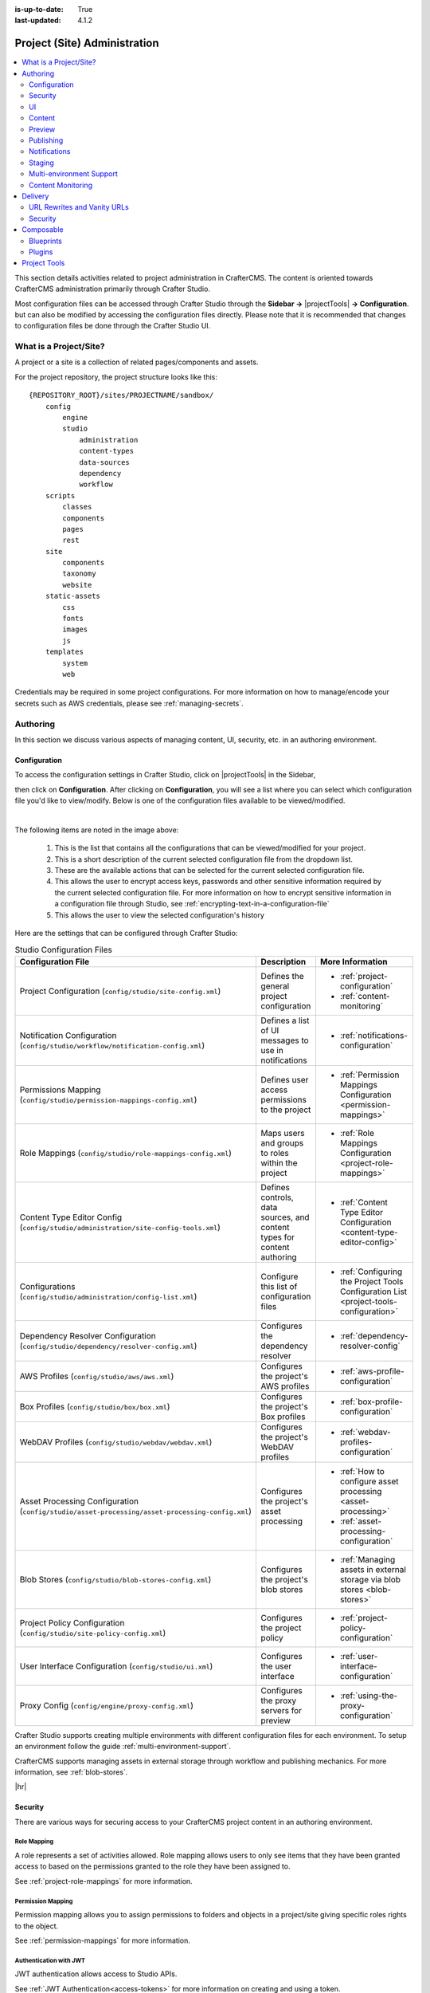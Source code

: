 :is-up-to-date: True
:last-updated: 4.1.2

.. TODO Review this article and see if it should be changes from the format: authoring - delivery to more general topics and how to implement the topic/concern
   Also, check for flow. We moved the site configuration to the top, make sure it flows well.

.. _project-admin:

=============================
Project (Site) Administration
=============================
.. contents::
    :local:
    :depth: 2

This section details activities related to project administration in CrafterCMS. The content is oriented towards CrafterCMS administration primarily through Crafter Studio.

Most configuration files can be accessed through Crafter Studio through the **Sidebar ->** |projectTools| **-> Configuration**. but can also be modified by accessing the configuration files directly. Please note that it is recommended that changes to configuration files be done through the Crafter Studio UI.

-----------------------
What is a Project/Site?
-----------------------
A project or a site is a collection of related pages/components and assets.

For the project repository, the project structure looks like this::

        {REPOSITORY_ROOT}/sites/PROJECTNAME/sandbox/
            config
                engine
                studio
                    administration
                    content-types
                    data-sources
                    dependency
                    workflow
            scripts
                classes
                components
                pages
                rest
            site
                components
                taxonomy
                website
            static-assets
                css
                fonts
                images
                js
            templates
                system
                web


Credentials may be required in some project configurations. For more information on how to
manage/encode your secrets such as AWS credentials, please see :ref:`managing-secrets`.

---------
Authoring
---------
In this section we discuss various aspects of managing content, UI, security, etc. in an authoring environment.

^^^^^^^^^^^^^
Configuration
^^^^^^^^^^^^^
To access the configuration settings in Crafter Studio, click on |projectTools| in the Sidebar,

.. image:: /_static/images/site-admin/configuration-access.webp
    :align: center
    :width: 25%
    :alt: Open Configuration

then click on **Configuration**. After clicking on **Configuration**, you will see a list where
you can select which configuration file you'd like to view/modify. Below is one of the configuration
files available to be viewed/modified.

.. image:: /_static/images/site-admin/basic-configuration.webp
    :align: center
    :width: 80%
    :alt: Basic Configuration

|

The following items are noted in the image above:

    #. This is the list that contains all the configurations that can be viewed/modified for your project.
    #. This is a short description of the current selected configuration file from the dropdown list.
    #. These are the available actions that can be selected for the current selected configuration file.
    #. This allows the user to encrypt access keys, passwords and other sensitive information required by the current selected configuration file. For more information on how to encrypt sensitive information in a configuration file through Studio, see :ref:`encrypting-text-in-a-configuration-file`
    #. This allows the user to view the selected configuration's history

Here are the settings that can be configured through Crafter Studio:

.. TODO: Does the Proxy config below here or in Engine? (it configures engine, but configures it for Preview)

.. list-table:: Studio Configuration Files
    :header-rows: 1

    * - Configuration File
      - Description
      - More Information
    * - Project Configuration (``config/studio/site-config.xml``)
      - Defines the general project configuration
      - - :ref:`project-configuration`
        - :ref:`content-monitoring`
    * - Notification Configuration (``config/studio/workflow/notification-config.xml``)
      - Defines a list of UI messages to use in notifications
      - - :ref:`notifications-configuration`
    * - Permissions Mapping (``config/studio/permission-mappings-config.xml``)
      - Defines user access permissions to the project
      - - :ref:`Permission Mappings Configuration <permission-mappings>`
    * - Role Mappings (``config/studio/role-mappings-config.xml``)
      - Maps users and groups to roles within the project
      - - :ref:`Role Mappings Configuration <project-role-mappings>`
    * - Content Type Editor Config (``config/studio/administration/site-config-tools.xml``)
      - Defines controls, data sources, and content types for content authoring
      - - :ref:`Content Type Editor Configuration <content-type-editor-config>`
    * - Configurations (``config/studio/administration/config-list.xml``)
      - Configure this list of configuration files
      - - :ref:`Configuring the Project Tools Configuration List <project-tools-configuration>`
    * - Dependency Resolver Configuration (``config/studio/dependency/resolver-config.xml``)
      - Configures the dependency resolver
      - - :ref:`dependency-resolver-config`
    * - AWS Profiles (``config/studio/aws/aws.xml``)
      - Configures the project's AWS profiles
      - - :ref:`aws-profile-configuration`
    * - Box Profiles (``config/studio/box/box.xml``)
      - Configures the project's Box profiles
      - - :ref:`box-profile-configuration`
    * - WebDAV Profiles (``config/studio/webdav/webdav.xml``)
      - Configures the project's WebDAV profiles
      - - :ref:`webdav-profiles-configuration`
    * - Asset Processing Configuration (``config/studio/asset-processing/asset-processing-config.xml``)
      - Configures the project's asset processing
      - - :ref:`How to configure asset processing <asset-processing>`
        - :ref:`asset-processing-configuration`
    * - Blob Stores (``config/studio/blob-stores-config.xml``)
      - Configures the project's blob stores
      - - :ref:`Managing assets in external storage via blob stores <blob-stores>`
    * - Project Policy Configuration (``config/studio/site-policy-config.xml``)
      - Configures the project policy
      - - :ref:`project-policy-configuration`
    * - User Interface Configuration (``config/studio/ui.xml``)
      - Configures the user interface
      - - :ref:`user-interface-configuration`
    * - Proxy Config (``config/engine/proxy-config.xml``)
      - Configures the proxy servers for preview
      - - :ref:`using-the-proxy-configuration`

.. TODO for later
   * - Translation Configuration (``config/studio/translation-config.xml``)
   - Configures the translation service
   - :ref:`translation-configuration`

Crafter Studio supports creating multiple environments with different configuration files for each environment. To setup an environment follow the guide :ref:`multi-environment-support`.

CrafterCMS supports managing assets in external storage through workflow and publishing mechanics. For more information, see :ref:`blob-stores`.

|hr|

^^^^^^^^
Security
^^^^^^^^
There are various ways for securing access to your CrafterCMS project content in an authoring environment.

""""""""""""
Role Mapping
""""""""""""
A role represents a set of activities allowed. Role mapping allows users to only see items that they have been granted access to based on the permissions granted to the role they have been assigned to.

See :ref:`project-role-mappings` for more information.

""""""""""""""""""
Permission Mapping
""""""""""""""""""
Permission mapping allows you to assign permissions to folders and objects in a project/site giving specific roles rights to the object.

See :ref:`permission-mappings` for more information.

"""""""""""""""""""""""
Authentication with JWT
"""""""""""""""""""""""
JWT authentication allows access to Studio APIs.

See :ref:`JWT Authentication<access-tokens>` for more information on creating and using a token.

""""""""""""""""""""""""""""""""""""
Additional Authentication Mechanisms
""""""""""""""""""""""""""""""""""""
There are other ways for configuring security for your authoring install such as authenticating via headers, SAML, etc.

See :ref:`studio-security` for more information.

|hr|

^^
UI
^^
"""""""
Sidebar
"""""""
The Sidebar is the panel on the left side of Studio that contains path navigator trees and various tools.
See :ref:`here <sidebar>` for a description and :ref:`here<sidebar-widget>` for more
information on configuring the sidebar.

"""""""""""
Top Toolbar
"""""""""""
The toolbar is located at the top of the page and provides contextual workflow and other options
relative to the page being previewed, content that have been selected or tool being used.

See :ref:`here <toolbar>` for a description and :ref:`here <user-interface-configuration>` for
more information on configuring the toolbar.

""""""""""
Dashboards
""""""""""
The dashboards show an overview of the workflow in the project.
See :ref:`here <project-dashboard>` for a description and :ref:`here <user-interface-configuration>`
for more information on configuring the dashboard.

""""""""""""
Localization
""""""""""""

Localization is the process of adapting the application/software to a specific culture of end users, such as units of
measurements, language, etc., to make the application look and feel natural to the end users.

.. _studio-project-time-zone:

~~~~~~~~~~~~~~~~~
Project Time Zone
~~~~~~~~~~~~~~~~~
The default dates and times used for displays in Studio is UTC. To customize how dates & times get displayed
on Studio UI for a project, edit the following in the project configuration file, by clicking on |projectTools|
from the *Sidebar*, then click on **Configuration** and finally selecting **Project Configuration** from the list:

.. code-block:: xml
   :linenos:

   <locale>
     <!--
     BCP 47 language tag (e.g. en-US) or unicode extension (e.g. "en-US-u-ca-buddhist").
     Leave empty for using the user's browser locale (i.e. dates/times will be displayed in each users's system locale).
     Specifying a locale code will apply those localization settings to *all* users regardless of their system settings
     or location. For example, if "en-US", is specified, all users will see dates as month/day/year instead of day/month/year
     regardless of their system (i.e. OS) locale preference.
     -->
     <localeCode/>
     <!--
     Use `dateTimeFormatOptions` to customize how dates & times get displayed on Studio UI.
     For full list of options and docs, visit: https://developer.mozilla.org/en-US/docs/Web/JavaScript/Reference/Global_Objects/Intl/DateTimeFormat/DateTimeFormat
     -->
     <dateTimeFormatOptions>
     <!--
     Specifying a time zone (i.e. `timeZone` element) will express dates/times across the UI in the time zone you specify
     here. Leaving it unspecified, will display dates/times to each user in their own system time zone.
     -->
       <!--<timeZone>EST5EDT</timeZone>-->
       <day>numeric</day>
       <month>numeric</month>
       <year>numeric</year>
       <hour>numeric</hour>
       <minute>numeric</minute>
       <!--
       Set `hour12` to "false" to show times in 24 hour format.
       -->
       <hour12>true</hour12>
     </dateTimeFormatOptions>
   </locale>

|

|hr|

^^^^^^^
Content
^^^^^^^
""""""""""""""""""""""""""""""""
Large Assets and External Stores
""""""""""""""""""""""""""""""""
Git is wonderful for managing and tracking textual content, but it's not ideal for storing binary files or large assets.
There are multiple options for storing these large assets using either Studio's blob stores or various other
external stores

~~~~~~~~~~
Blob Store
~~~~~~~~~~
The blob store is a Git-like repository for binary files.
See :ref:`here <blob-stores-asset-access>` for more information

~~~~~~
AWS S3
~~~~~~
AWS S3 is a great option for very large externally managed artifacts.
See :ref:`here <use-s3-to-store-assets>` for more information

~~~
Box
~~~
Box is a good option when you need to store media and documents that are quite large.
See :ref:`here <box-asset-access>` for more information

~~~~~~
WebDAV
~~~~~~
Using WebDAV is another good option for collaborating on assets hosted on another server.
See :ref:`webdav-profiles-configuration` to learn how to configure WebDAV and review the developer documentation :ref:`webdav-asset-access` to learn how to access WebDAV assets.

"""""""""""""""""""""
Rich media processing
"""""""""""""""""""""
~~~~~~
Images
~~~~~~
CrafterCMS supports automatic image processing that allows you to upload just one image that gets converted to the
different sizes or formats required by your project for various display sizes.
See :ref:`here <asset-processing-config>` for more information

~~~~~~~~~~~~~~~~~~~
Video (transcoding)
~~~~~~~~~~~~~~~~~~~
Crafter Studio allows users to upload and transcode videos using AWS MediaConvert in order for users to be able
to show the video in different display sizes.
See :ref:`here <video-transcoding>` for more information

""""""""""""""""""""""
Rich Text Editor (RTE)
""""""""""""""""""""""
The RTE (Rich Text Editor) provides an in-context editing experience from within a form
(and through preview via the XB) that allows authors to arrange and style content without needing to know HTML
For more information on configuring the RTE, see :ref:`here <rte-config>`

^^^^^^^
Preview
^^^^^^^
Preview allows users to see, edit and test the project in a safe authoring sandbox prior to publishing changes.

"""""""""""""""""""
Proxy Configuration
"""""""""""""""""""
CrafterCMS supports a proxy system to proxy GraphQL, Engine, NodeJS or other application delivery systems.
A proxy server, or proxy for short, is an application or system that acts as a middleman between requests
from clients for resources such as a file or web page for example, and the server that provides those resources.
Whenever a request is made by a client, the request gets sent to the proxy that then evaluates the request and
then performs the required transactions. Proxies forwards web requests, act as a firewall and web filter, provide
shared network connections, and cache data to speed up common requests. It helps to simplify/control the
complexity of the request, and can provide additional benefits such as load balancing, privacy or security.

See :ref:`here <using-the-proxy-configuration>` for an example of setting up the proxy for a React application

.. todo: should we just dump the article here or leave the article in a separate file somewhere?

|hr|

^^^^^^^^^^
Publishing
^^^^^^^^^^
The publishing tool available from the sidebar under |projectTools| allows the user to view the
publishing status, and various ways of publishing content.
See :ref:`here <publishing-and-status>` for more information

|hr|

^^^^^^^^^^^^^
Notifications
^^^^^^^^^^^^^
To configure HTML notifications that can be sent at each point in the workflow, see
:ref:`here <notifications-configuration>`

|hr|

^^^^^^^
Staging
^^^^^^^
An intermediate publishing target, named ``staging``, is supported by CrafterCMS which allows testing of your project.
See :ref:`here <staging-env>` for more information on how to setup a staging target for your project.

|hr|

^^^^^^^^^^^^^^^^^^^^^^^^^
Multi-environment Support
^^^^^^^^^^^^^^^^^^^^^^^^^
It is often required to have different configurations for different environments. For example, you may want to have developers access different integration services, keys, and configuration than QA, UAT or Prod environments.

CrafterCMS supports environment specific configuration that helps with this, read more about it in the article :ref:`multi-environment-support`.

|

|hr|

.. _content-monitoring:

^^^^^^^^^^^^^^^^^^
Content Monitoring
^^^^^^^^^^^^^^^^^^
"""""""""""""""""""""""""""
What is Content Monitoring?
"""""""""""""""""""""""""""
Content Monitoring is a feature that allows you to configure watches and notifications on your project.
This will provide an easy way to detect unwanted or outdated content.

The monitoring process always runs in Studio for all existing projects once a day at noon (time zone of the server) and sends notifications indicating the items detected by the content monitors. Content monitors are managed independently for each project and are highly customizable.

All the built-in blueprints in Studio include a default configuration for monitors and users just need to add the field ``expired_dt`` in the content type they want monitored. We'll take a look at an example later on of adding the ``expired_dt`` field in one of the content type of a project using the Website Editorial blueprint.

~~~~~~~~~~~~~~~~~~~~~~~~~~
Content Monitor Properties
~~~~~~~~~~~~~~~~~~~~~~~~~~
Each monitor needs to define the following properties:

- name:
    General name for the content monitor.
- query:
    OpenSearch query used to match documents, can be any valid OpenSearch query.
- paths:
    List of paths with notification configurations, there must be at least one path item for each
    monitor.

~~~~~~~~~~~~~~~
Path Properties
~~~~~~~~~~~~~~~
Each path item needs to define the following properties:

- name:
    General name for the path.
- pattern:
    Regular expression describing the path that documents must have to be included in the
    notifications.
- emailTemplate:
    Key of the email template that will be used for the notifications.
- emails:
    List of emails to send the notifications, must be separated by commas.
- locale:
    Key of the language to search the email template for the notifications. If this property is
    not defined or the value is not found in the configuration it will fallback to ``en``.

"""""""""""""""""""""""""""""""""""
How to Configure Content Monitoring
"""""""""""""""""""""""""""""""""""
Content monitoring can be configured through Crafter Studio. Go to the **Sidebar**, then click on
**Project Tools** > **Configuration** > **Project Configuration**

.. image:: /_static/images/site-admin/config-open-project-config.webp
    :align: center
    :alt: Configuration - Open "Project Configuration"

The file can also be located in the following path:

  ``CRAFTER_HOME/data/repos/sites/SITENAME/sandbox/config/studio/site-config.xml``

.. code-block:: xml
  :caption: Example Content Monitor Configuration

  <site-config>

    ...

    <contentMonitoring>
      <monitor>
        <name>Content Expiring Tomorrow</name>
        <query>expired_dt:[now+1d/d TO now+2d/d]</query>
        <paths>
          <path>
            <name>All Site</name>
            <pattern>/site/.*</pattern>
            <emailTemplate>contentExpiringSoon</emailTemplate>
            <emails>admin@example.com</emails>
            <locale>en</locale>
          </path>
        </paths>
      </monitor>
      <monitor>
        <name>Content Expiring In One Week</name>
        <query>expired_dt:[now+7d/d TO now+8d/d]</query>
        <paths>
          <path>
            <name>All Site</name>
            <pattern>/site/.*</pattern>
            <emailTemplate>contentExpiringSoon</emailTemplate>
            <emails>admin@example.com</emails>
            <locale>en</locale>
          </path>
        </paths>
      </monitor>
    </contentMonitoring>

    ...

  </site-config>

|

~~~~~~~~~~~~~~~~~~~~~~~~~~~~~~~~~~~~
Notification Templates Configuration
~~~~~~~~~~~~~~~~~~~~~~~~~~~~~~~~~~~~
Notification templates can be configured through Crafter Studio. Go to the **Sidebar**, then click
on |projectTools| > **Configuration** > **Notification Configuration**

.. figure:: /_static/images/site-admin/notification-config-open.webp
  :align: center
  :width: 50%
  :alt: Configuration - Open "Notification Configuration"

|

The file can also be located in the following path:

  ``CRAFTER_HOME/data/repos/sites/SITENAME/sandbox/config/studio/workflow/notification-config.xml``

.. code-block:: xml
  :caption: Example Notification Template for Content Monitoring
  :linenos:

  <notificationConfig>

    ...

    <lang name="en">

      ...

      <emailTemplate key="contentExpiringSoon">
        <subject>Content Expiring Soon</subject>
        <body><![CDATA[
          <html>
            <head>
              <meta charset="utf-8"/>
            </head>
            <body>
              <p>
                 ${monitorName} in site '${siteName}':
                 <ul>
                   <#list items as item>
                     <#if item.url??>
                       <li><a href="${item.url}">${item.internalName!item.id}</a></li>
                     <#else>
                       <li>${item.internalName!item.id}</li>
                     </#if>
                   </#list>
                 </ul>
              </p>
            </body>
          </html>
        ]]></body>
      </emailTemplate>

      ...

    </lang>

    ...

  </notificationConfig>

|

The notification templates will have available the following variables:

- siteName
- liveUrl
- previewUrl
- authoringUrl
- monitorName
- items

Each item will have the following properties:

- id
- internalName
- url (only present if the item is a page)

.. figure:: /_static/images/site-admin/expired-content-email.webp
  :align: center
  :alt: Example Content Monitor Notification Email

|

~~~~~~~~~~~~~~~~~~~~~~~~~~
Example Monitoring Queries
~~~~~~~~~~~~~~~~~~~~~~~~~~
''''''''''''''''''
Content Expiration
''''''''''''''''''
+------------------------------------------------+-------------------------------------------+
| Purpose                                        | Query                                     |
+================================================+===========================================+
| Warn every day that content is past expiration | | ``expired_dt:[* TO now]``               |
+------------------------------------------------+-------------------------------------------+
| Warn 10 days ahead that content will expire    | | ``expired_dt:[now+10d/d TO now+11d/d]`` |
+------------------------------------------------+-------------------------------------------+
| Warn 10 days ahead AND on expire date          | | ``expired_dt:[now+10d/d TO now+11d/d]`` |
|                                                | | or                                      |
|                                                | | ``expired_dt:[now TO now+1d/d]``        |
+------------------------------------------------+-------------------------------------------+
| Everything that was modified today             | | ``modified_dt:[now-1d/d TO now]``       |
|                                                | | or                                      |
|                                                | | ``create_dt:[now-1d/d TO now]``         |
+------------------------------------------------+-------------------------------------------+
| Content that Contains an Old Trademark         | | ``*:"UNWANTED TRADEMARK"``              |
+------------------------------------------------+-------------------------------------------+

For more information on supported time units that you can use for your query, see https://opensearch.org/docs/latest/field-types/supported-field-types/date/

~~~~~~~~~~~~~~~~~~~~~~~~~~~~~~~~
Example Content Monitoring Setup
~~~~~~~~~~~~~~~~~~~~~~~~~~~~~~~~
Let's take a look at content monitoring for a project created using the Website Editorial blueprint.

Open the ``Sidebar`` then click on ``Project Tools`` -> ``Configuration``, then select ``Project Configuration`` from the drop down. Notice that the monitor is checking for content that's about to expire by looking at the ``expired_dt`` field. The following content monitoring is setup by default in all the built-in blueprints:

.. code-block:: xml
   :caption: *CRAFTER_HOME/data/repos/sites/SITENAME/sandbox/config/studio/site-config.xml*

   <contentMonitoring>
     <monitor>
       <name>Content Expiring Tomorrow</name>
       <query>expired_dt:[now+1d/d TO now+2d/d]</query>
       <paths>
         <path>
           <name>All Site</name>
           <pattern>/site/.*</pattern>
           <emailTemplate>contentExpiringSoon</emailTemplate>
           <emails>admin@example.com</emails>
           <locale>en</locale>
         </path>
       </paths>
     </monitor>
     <monitor>
       <name>Content Expiring In One Week</name>
       <query>expired_dt:[now+7d/d TO now+8d/d]</query>
       <paths>
         <path>
           <name>All Site</name>
           <pattern>/site/.*</pattern>
           <emailTemplate>contentExpiringSoon</emailTemplate>
           <emails>admin@example.com</emails>
           <locale>en</locale>
         </path>
       </paths>
     </monitor>
     <monitor>
       <name>Content Expiring In One Month</name>
       <query>expired_dt:[now+30d/d TO now+32d/d]</query>
       <paths>
         <path>
           <name>All Site</name>
           <pattern>/site/.*</pattern>
           <emailTemplate>contentExpiringSoon</emailTemplate>
           <emails>admin@example.com</emails>
           <locale>en</locale>
         </path>
       </paths>
     </monitor>
     <monitor>
       <name>Content Expiring In Two Months</name>
       <query>expired_dt:[now+60d/d TO now+62d/d]</query>
       <paths>
         <path>
           <name>All Site</name>
           <pattern>/site/.*</pattern>
           <emailTemplate>contentExpiringSoon</emailTemplate>
           <emails>admin@example.com</emails>
           <locale>en</locale>
         </path>
       </paths>
     </monitor>
   </contentMonitoring>

|

We need to setup the ``expired_dt`` field for the content types that we want monitored. For our example, we'll add the ``expired_dt`` field to the ``Page - Article`` content type.

Open the ``Sidebar`` then click on ``Project Tools`` -> ``Content Types``. Select the ``Article`` content type. Drag a ``Date/Time`` control into the  ``Page Properties`` form section. Set the ``Title`` to ``Expire Date`` and the ``Name/Variable Name`` to ``expired_dt``. Save your changes.

.. figure:: /_static/images/site-admin/content-mon-add-field-exp.webp
   :align: center
   :alt: Content Monitoring - Add "expired_dt" field to content type

|

We have a monitor for content expiring tomorrow as shown above. We'll set one of the articles to expire the next day. For our example. we'll set the ``Expire Date`` of the article *Top Books For Young Women*

.. figure:: /_static/images/site-admin/content-mon-update-article-exp.webp
   :align: center
   :alt: Content Monitoring - Set article to expire the next day

|

The monitoring process of Studio runs everyday at noon (based on the server time zone). To test right away if the monitors are working as expected, we can call the :ref:`monitor-content <crafter-studio-api-site-monitor-content>` API.

Enter the following in your browser: `http://localhost:8080/studio/api/1/services/api/1/site/monitor-content.json`

You should see the following response, where the article we set to expire the next day should be listed in the response:

.. code-block:: text
   :caption: *monior-content API response*

   [{"siteId":"mysite","contentMonitoring":{"monitors":[{"name":"All Site","emails":"admin@example.com","items":[{"id":"/site/website/articles/2016/12/top-books-for-young-women/index.xml","internalName":"Top Books For Young Women","url":"http://localhost:8080/preview/#/?page=/articles/2016/12/top-books-for-young-women&site=mysite"}]}]}}]

|

If you have setup a mail server, you should also receive an email about the article about to expire, similar to the email example shown above.

You can also check the tomcat log to see the results of the monitoring process:

.. code-block:: text

   [INFO] 2023-08-07T17:05:09,474 [http-nio-8080-exec-5] [impl.GroovyScript] | executing monitor: Content Expiring Tomorrow
   [INFO] 2023-08-07T17:05:10,434 [http-nio-8080-exec-5] [impl.GroovyScript] | content monitor (Content Expiring Tomorrow) found 2 items
   [INFO] 2023-08-07T17:05:10,453 [http-nio-8080-exec-5] [impl.GroovyScript] | content monitor: Content Expiring Tomorrow Sending notification (contentExpiringSoon)
   [INFO] 2023-08-07T17:05:10,488 [http-nio-8080-exec-5] [impl.GroovyScript] | executing monitor: Content Expiring In One Week
   [INFO] 2023-08-07T17:05:10,503 [http-nio-8080-exec-5] [impl.GroovyScript] | content monitor (Content Expiring In One Week) found 0 items
   [INFO] 2023-08-07T17:05:10,505 [http-nio-8080-exec-5] [impl.GroovyScript] | executing monitor: Content Expiring In One Month
   [INFO] 2023-08-07T17:05:10,516 [http-nio-8080-exec-5] [impl.GroovyScript] | content monitor (Content Expiring In One Month) found 0 items
   [INFO] 2023-08-07T17:05:10,518 [http-nio-8080-exec-5] [impl.GroovyScript] | executing monitor: Content Expiring In Two Months
   [INFO] 2023-08-07T17:05:10,528 [http-nio-8080-exec-5] [impl.GroovyScript] | content monitor (Content Expiring In Two Months) found 0 items

|hr|

--------
Delivery
--------
In this section, we discuss managing your project, security, etc. in a delivery environment.

^^^^^^^^^^^^^^^^^^^^^^^^^^^^
URL Rewrites and Vanity URLs
^^^^^^^^^^^^^^^^^^^^^^^^^^^^
URL rewriting is important to any Web application. Learn how to configure URL rewriting in :ref:`engine-url-rewrite-configuration`.

^^^^^^^^
Security
^^^^^^^^
There are various ways for securing access to restricted content in your CrafterCMS project in a delivery environment.
See :ref:`here <engine-security>` for more information.

|hr|

----------
Composable
----------
^^^^^^^^^^
Blueprints
^^^^^^^^^^
CrafterCMS supports the ability to extend the functionality of the platform through the use of plugins and blueprints. Projects can be created out of blueprints which can be built-in, pulled from the Marketplace, or custom built. Learn more about blueprints in the article :ref:`blueprints`.

^^^^^^^
Plugins
^^^^^^^
Plugins are extensions that can be installed into a project to add functionality. These can extend the functionality of Crafter Studio for added authoring capabilities, or extend the functionality of the project delivery itself by providing features to your project/site. Learn more about plugins in the article :ref:`plugins`.

-------------
Project Tools
-------------
|projectTools| contains project administration tools such as Configurations, Plugin Management, Encryption Tool, etc. Learn more about project tools in the article :ref:`project-tools`.